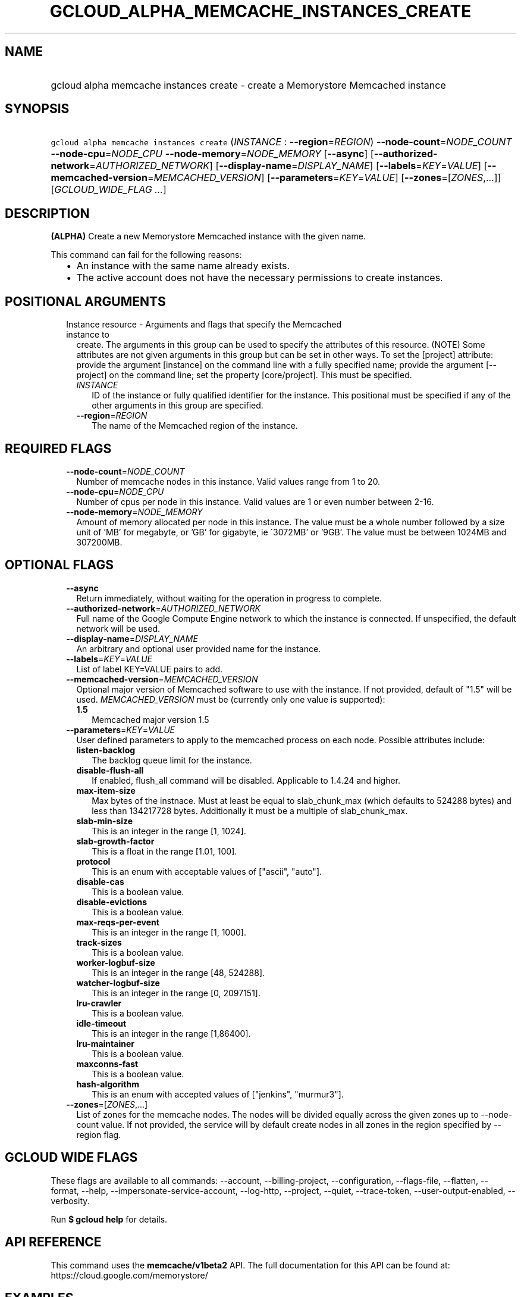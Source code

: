 
.TH "GCLOUD_ALPHA_MEMCACHE_INSTANCES_CREATE" 1



.SH "NAME"
.HP
gcloud alpha memcache instances create \- create a Memorystore Memcached instance



.SH "SYNOPSIS"
.HP
\f5gcloud alpha memcache instances create\fR (\fIINSTANCE\fR\ :\ \fB\-\-region\fR=\fIREGION\fR) \fB\-\-node\-count\fR=\fINODE_COUNT\fR \fB\-\-node\-cpu\fR=\fINODE_CPU\fR \fB\-\-node\-memory\fR=\fINODE_MEMORY\fR [\fB\-\-async\fR] [\fB\-\-authorized\-network\fR=\fIAUTHORIZED_NETWORK\fR] [\fB\-\-display\-name\fR=\fIDISPLAY_NAME\fR] [\fB\-\-labels\fR=\fIKEY\fR=\fIVALUE\fR] [\fB\-\-memcached\-version\fR=\fIMEMCACHED_VERSION\fR] [\fB\-\-parameters\fR=\fIKEY\fR=\fIVALUE\fR] [\fB\-\-zones\fR=[\fIZONES\fR,...]] [\fIGCLOUD_WIDE_FLAG\ ...\fR]



.SH "DESCRIPTION"

\fB(ALPHA)\fR Create a new Memorystore Memcached instance with the given name.

This command can fail for the following reasons:
.RS 2m
.IP "\(bu" 2m
An instance with the same name already exists.
.IP "\(bu" 2m
The active account does not have the necessary permissions to create instances.
.RE
.sp



.SH "POSITIONAL ARGUMENTS"

.RS 2m
.TP 2m

Instance resource \- Arguments and flags that specify the Memcached instance to
create. The arguments in this group can be used to specify the attributes of
this resource. (NOTE) Some attributes are not given arguments in this group but
can be set in other ways. To set the [project] attribute: provide the argument
[instance] on the command line with a fully specified name; provide the argument
[\-\-project] on the command line; set the property [core/project]. This must be
specified.

.RS 2m
.TP 2m
\fIINSTANCE\fR
ID of the instance or fully qualified identifier for the instance. This
positional must be specified if any of the other arguments in this group are
specified.

.TP 2m
\fB\-\-region\fR=\fIREGION\fR
The name of the Memcached region of the instance.


.RE
.RE
.sp

.SH "REQUIRED FLAGS"

.RS 2m
.TP 2m
\fB\-\-node\-count\fR=\fINODE_COUNT\fR
Number of memcache nodes in this instance. Valid values range from 1 to 20.

.TP 2m
\fB\-\-node\-cpu\fR=\fINODE_CPU\fR
Number of cpus per node in this instance. Valid values are 1 or even number
between 2\-16.

.TP 2m
\fB\-\-node\-memory\fR=\fINODE_MEMORY\fR
Amount of memory allocated per node in this instance. The value must be a whole
number followed by a size unit of 'MB' for megabyte, or 'GB' for gigabyte, ie
\'3072MB' or '9GB'. The value must be between 1024MB and 307200MB.


.RE
.sp

.SH "OPTIONAL FLAGS"

.RS 2m
.TP 2m
\fB\-\-async\fR
Return immediately, without waiting for the operation in progress to complete.

.TP 2m
\fB\-\-authorized\-network\fR=\fIAUTHORIZED_NETWORK\fR
Full name of the Google Compute Engine network to which the instance is
connected. If unspecified, the default network will be used.

.TP 2m
\fB\-\-display\-name\fR=\fIDISPLAY_NAME\fR
An arbitrary and optional user provided name for the instance.

.TP 2m
\fB\-\-labels\fR=\fIKEY\fR=\fIVALUE\fR
List of label KEY=VALUE pairs to add.

.TP 2m
\fB\-\-memcached\-version\fR=\fIMEMCACHED_VERSION\fR
Optional major version of Memcached software to use with the instance. If not
provided, default of "1.5" will be used. \fIMEMCACHED_VERSION\fR must be
(currently only one value is supported):

.RS 2m
.TP 2m
\fB1.5\fR
Memcached major version 1.5
.RE
.sp


.TP 2m
\fB\-\-parameters\fR=\fIKEY\fR=\fIVALUE\fR
User defined parameters to apply to the memcached process on each node. Possible
attributes include:

.RS 2m
.TP 2m
\fBlisten\-backlog\fR
The backlog queue limit for the instance.

.TP 2m
\fBdisable\-flush\-all\fR
If enabled, flush_all command will be disabled. Applicable to 1.4.24 and higher.

.TP 2m
\fBmax\-item\-size\fR
Max bytes of the instnace. Must at least be equal to slab_chunk_max (which
defaults to 524288 bytes) and less than 134217728 bytes. Additionally it must be
a multiple of slab_chunk_max.

.TP 2m
\fBslab\-min\-size\fR
This is an integer in the range [1, 1024].

.TP 2m
\fBslab\-growth\-factor\fR
This is a float in the range [1.01, 100].

.TP 2m
\fBprotocol\fR
This is an enum with acceptable values of ["ascii", "auto"].

.TP 2m
\fBdisable\-cas\fR
This is a boolean value.

.TP 2m
\fBdisable\-evictions\fR
This is a boolean value.

.TP 2m
\fBmax\-reqs\-per\-event\fR
This is an integer in the range [1, 1000].

.TP 2m
\fBtrack\-sizes\fR
This is a boolean value.

.TP 2m
\fBworker\-logbuf\-size\fR
This is an integer in the range [48, 524288].

.TP 2m
\fBwatcher\-logbuf\-size\fR
This is an integer in the range [0, 2097151].

.TP 2m
\fBlru\-crawler\fR
This is a boolean value.

.TP 2m
\fBidle\-timeout\fR
This is an integer in the range [1,86400].

.TP 2m
\fBlru\-maintainer\fR
This is a boolean value.

.TP 2m
\fBmaxconns\-fast\fR
This is a boolean value.

.TP 2m
\fBhash\-algorithm\fR
This is an enum with accepted values of ["jenkins", "murmur3"].
.RE
.sp
.TP 2m
\fB\-\-zones\fR=[\fIZONES\fR,...]
List of zones for the memcache nodes. The nodes will be divided equally across
the given zones up to \-\-node\-count value. If not provided, the service will
by default create nodes in all zones in the region specified by \-\-region flag.


.RE
.sp

.SH "GCLOUD WIDE FLAGS"

These flags are available to all commands: \-\-account, \-\-billing\-project,
\-\-configuration, \-\-flags\-file, \-\-flatten, \-\-format, \-\-help,
\-\-impersonate\-service\-account, \-\-log\-http, \-\-project, \-\-quiet,
\-\-trace\-token, \-\-user\-output\-enabled, \-\-verbosity.

Run \fB$ gcloud help\fR for details.



.SH "API REFERENCE"

This command uses the \fBmemcache/v1beta2\fR API. The full documentation for
this API can be found at: https://cloud.google.com/memorystore/



.SH "EXAMPLES"

To create a Memcached instance named 'my\-memcache\-instance' in region
\'us\-central1' with 3 nodes, each with 2 CPUs and 2GB of memory, run:

.RS 2m
$ gcloud alpha memcache instances create my\-memcache\-instance \e
    \-\-region=us\-central1 \e
    \-\-node\-count=3 \-\-node\-cpu=2 \-\-node\-memory=2GB
.RE



.SH "NOTES"

This command is currently in ALPHA and may change without notice. If this
command fails with API permission errors despite specifying the right project,
you may be trying to access an API with an invitation\-only early access
allowlist. This variant is also available:

.RS 2m
$ gcloud beta memcache instances create
.RE

